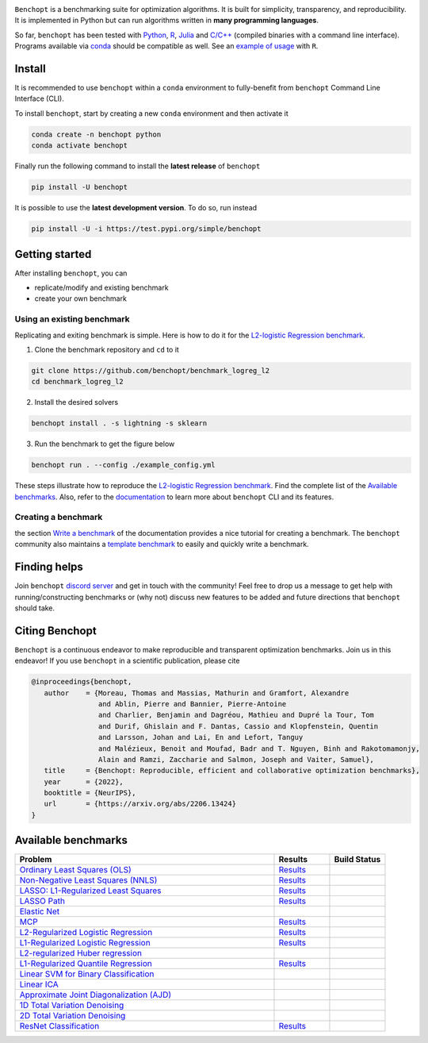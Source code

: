 .. raw:: html

    <embed>
        <div class="container" align="center">
         <img src="https://raw.githubusercontent.com/benchopt/communication_materials/main/posters/images/logo_benchopt.png" width="350em"/>
        </div>
        <em>—Making your benchmark of optimization algorithms simple and open—</em>
        <h1></h1>
    </embed>


|Test Status| |Python 3.6+| |install-per-months| |codecov| |discord| 

``Benchopt`` is a benchmarking suite for optimization algorithms.
It is built for simplicity, transparency, and reproducibility.
It is implemented in Python but can run algorithms written in **many programming languages**.


So far, ``benchopt`` has been tested with `Python <https://www.python.org/>`_,
`R <https://www.r-project.org/>`_, `Julia <https://julialang.org/>`_
and `C/C++ <https://isocpp.org/>`_ (compiled binaries with a command line interface).
Programs available via `conda <https://docs.conda.io/en/latest/>`_ should be compatible as well. See an `example of usage <https://benchopt.github.io/auto_examples/plot_run_benchmark_python_R.html>`_ with ``R``.



Install
-------

It is recommended to use ``benchopt`` within a ``conda`` environment to fully-benefit
from ``benchopt`` Command Line Interface (CLI).  


To install ``benchopt``, start by creating a new ``conda`` environment and then activate it

.. code-block::

    conda create -n benchopt python
    conda activate benchopt


Finally run the following command to install the **latest release** of ``benchopt``

.. code-block::

    pip install -U benchopt


It is possible to use the **latest development version**. To do so, run instead

.. code-block::

    pip install -U -i https://test.pypi.org/simple/benchopt



Getting started 
---------------

After installing ``benchopt``, you can

- replicate/modify and existing benchmark
- create your own benchmark


Using an existing benchmark
^^^^^^^^^^^^^^^^^^^^^^^^^^^

Replicating and exiting benchmark is simple.
Here is how to do it for the `L2-logistic Regression benchmark <https://github.com/benchopt/benchmark_logreg_l2>`_.

1. Clone the benchmark repository and ``cd`` to it

.. code-block:: bash

   git clone https://github.com/benchopt/benchmark_logreg_l2
   cd benchmark_logreg_l2

2. Install the desired solvers

.. code-block:: bash

   benchopt install . -s lightning -s sklearn

3. Run the benchmark to get the figure below

.. code-block:: bash

   benchopt run . --config ./example_config.yml


.. figure:: https://benchopt.github.io/_images/sphx_glr_plot_run_benchmark_001.png
   :target: how.html
   :align: center
   :scale: 40%


These steps illustrate how to reproduce the `L2-logistic Regression benchmark <https://github.com/benchopt/benchmark_logreg_l2>`_.
Find the complete list of the `Available benchmarks`_.
Also, refer to the `documentation <https://benchopt.github.io/>`_ to learn more about ``benchopt`` CLI and its features.


Creating a benchmark
^^^^^^^^^^^^^^^^^^^^

the section `Write a benchmark <https://benchopt.github.io/how.html>`_ of the documentation provides a nice tutorial
for creating a benchmark. The ``benchopt`` community also maintains 
a `template benchmark <https://github.com/benchopt/template_benchmark>`_ to easily and quickly write a benchmark.



Finding helps
-------------

Join ``benchopt`` `discord server <https://discord.gg/Rxwjh9ApR9>`_ and get in touch with the community!
Feel free to drop us a message to get help with running/constructing benchmarks 
or (why not) discuss new features to be added and future directions that ``benchopt`` should take.



Citing Benchopt
---------------

``Benchopt`` is a continuous endeavor to make reproducible and transparent optimization benchmarks.
Join us in this endeavor! If you use ``benchopt`` in a scientific publication, please cite

.. code-block:: bibtex

   @inproceedings{benchopt,
      author    = {Moreau, Thomas and Massias, Mathurin and Gramfort, Alexandre 
                   and Ablin, Pierre and Bannier, Pierre-Antoine 
                   and Charlier, Benjamin and Dagréou, Mathieu and Dupré la Tour, Tom
                   and Durif, Ghislain and F. Dantas, Cassio and Klopfenstein, Quentin
                   and Larsson, Johan and Lai, En and Lefort, Tanguy 
                   and Malézieux, Benoit and Moufad, Badr and T. Nguyen, Binh and Rakotomamonjy, 
                   Alain and Ramzi, Zaccharie and Salmon, Joseph and Vaiter, Samuel},
      title     = {Benchopt: Reproducible, efficient and collaborative optimization benchmarks},
      year      = {2022},
      booktitle = {NeurIPS},
      url       = {https://arxiv.org/abs/2206.13424}
   }



Available benchmarks
--------------------

.. list-table::
   :widths: 70 15 15
   :header-rows: 1

   * - Problem
     - Results
     - Build Status
   * - `Ordinary Least Squares (OLS) <https://github.com/benchopt/benchmark_ols>`_
     - `Results <https://benchopt.github.io/results/benchmark_ols.html>`__
     - |Build Status OLS|
   * - `Non-Negative Least Squares (NNLS) <https://github.com/benchopt/benchmark_nnls>`_
     - `Results <https://benchopt.github.io/results/benchmark_nnls.html>`__
     - |Build Status NNLS|
   * - `LASSO: L1-Regularized Least Squares <https://github.com/benchopt/benchmark_lasso>`_
     - `Results <https://benchopt.github.io/results/benchmark_lasso.html>`__
     - |Build Status Lasso|
   * - `LASSO Path <https://github.com/jolars/benchmark_lasso_path>`_
     - `Results <https://benchopt.github.io/results/benchmark_lasso_path.html>`__
     - |Build Status Lasso Path|
   * - `Elastic Net <https://github.com/benchopt/benchmark_elastic_net>`_
     -
     - |Build Status ElasticNet|
   * - `MCP <https://github.com/benchopt/benchmark_mcp>`_
     - `Results <https://benchopt.github.io/results/benchmark_mcp.html>`__
     - |Build Status MCP|
   * - `L2-Regularized Logistic Regression <https://github.com/benchopt/benchmark_logreg_l2>`_
     - `Results <https://benchopt.github.io/results/benchmark_logreg_l2.html>`__
     - |Build Status LogRegL2|
   * - `L1-Regularized Logistic Regression <https://github.com/benchopt/benchmark_logreg_l1>`_
     - `Results <https://benchopt.github.io/results/benchmark_logreg_l1.html>`__
     - |Build Status LogRegL1|
   * - `L2-regularized Huber regression <https://github.com/benchopt/benchmark_huber_l2>`_
     -
     - |Build Status HuberL2|
   * - `L1-Regularized Quantile Regression <https://github.com/benchopt/benchmark_quantile_regression>`_
     - `Results <https://benchopt.github.io/results/benchmark_quantile_regression.html>`__
     - |Build Status QuantileRegL1|
   * - `Linear SVM for Binary Classification <https://github.com/benchopt/benchmark_linear_svm_binary_classif_no_intercept>`_
     -
     - |Build Status LinearSVM|
   * - `Linear ICA <https://github.com/benchopt/benchmark_linear_ica>`_
     -
     - |Build Status LinearICA|
   * - `Approximate Joint Diagonalization (AJD) <https://github.com/benchopt/benchmark_jointdiag>`_
     -
     - |Build Status JointDiag|
   * - `1D Total Variation Denoising <https://github.com/benchopt/benchmark_tv_1d>`_
     -
     - |Build Status TV1D|
   * - `2D Total Variation Denoising <https://github.com/benchopt/benchmark_tv_2d>`_
     -
     - |Build Status TV2D|
   * - `ResNet Classification <https://github.com/benchopt/benchmark_resnet_classif>`_
     - `Results <https://benchopt.github.io/results/benchmark_resnet_classif.html>`__
     - |Build Status ResNetClassif|




.. |Test Status| image:: https://github.com/benchopt/benchopt/actions/workflows/test.yml/badge.svg
   :target: https://github.com/benchopt/benchopt/actions/workflows/test.yml
.. |Python 3.6+| image:: https://img.shields.io/badge/python-3.6%2B-blue
   :target: https://www.python.org/downloads/release/python-360/
.. |codecov| image:: https://codecov.io/gh/benchopt/benchopt/branch/master/graph/badge.svg
   :target: https://codecov.io/gh/benchopt/benchopt
.. |discord| image:: https://img.shields.io/discord/.svg?color=7389D8&labelColor=6A7EC2&logo=discord&logoColor=ffffff&style=plastic
   :target: https://discord.gg/Rxwjh9ApR9
.. |install-per-months| image:: https://static.pepy.tech/badge/benchopt/month
   :target: https://pepy.tech/project/benchopt


.. |Build Status OLS| image:: https://github.com/benchopt/benchmark_ols/workflows/Tests/badge.svg
   :target: https://github.com/benchopt/benchmark_ols/actions
.. |Build Status NNLS| image:: https://github.com/benchopt/benchmark_nnls/workflows/Tests/badge.svg
   :target: https://github.com/benchopt/benchmark_nnls/actions
.. |Build Status Lasso| image:: https://github.com/benchopt/benchmark_lasso/workflows/Tests/badge.svg
   :target: https://github.com/benchopt/benchmark_lasso/actions
.. |Build Status Lasso Path| image:: https://github.com/jolars/benchmark_lasso_path/workflows/Tests/badge.svg
   :target: https://github.com/benchopt/benchmark_lasso_path/actions
.. |Build Status ElasticNet| image:: https://github.com/benchopt/benchmark_elastic_net/workflows/Tests/badge.svg
   :target: https://github.com/benchopt/benchmark_elastic_net/actions
.. |Build Status MCP| image:: https://github.com/benchopt/benchmark_mcp/workflows/Tests/badge.svg
   :target: https://github.com/benchopt/benchmark_mcp/actions
.. |Build Status LogRegL2| image:: https://github.com/benchopt/benchmark_logreg_l2/workflows/Tests/badge.svg
   :target: https://github.com/benchopt/benchmark_logreg_l2/actions
.. |Build Status LogRegL1| image:: https://github.com/benchopt/benchmark_logreg_l1/workflows/Tests/badge.svg
   :target: https://github.com/benchopt/benchmark_logreg_l1/actions
.. |Build Status HuberL2| image:: https://github.com/benchopt/benchmark_huber_l2/workflows/Tests/badge.svg
   :target: https://github.com/benchopt/benchmark_huber_l2/actions
.. |Build Status QuantileRegL1| image:: https://github.com/benchopt/benchmark_quantile_regression/workflows/Tests/badge.svg
   :target: https://github.com/benchopt/benchmark_quantile_regression/actions
.. |Build Status LinearSVM| image:: https://github.com/benchopt/benchmark_linear_svm_binary_classif_no_intercept/workflows/Tests/badge.svg
   :target: https://github.com/benchopt/benchmark_linear_svm_binary_classif_no_intercept/actions
.. |Build Status LinearICA| image:: https://github.com/benchopt/benchmark_linear_ica/workflows/Tests/badge.svg
   :target: https://github.com/benchopt/benchmark_linear_ica/actions
.. |Build Status JointDiag| image:: https://github.com/benchopt/benchmark_jointdiag/workflows/Tests/badge.svg
   :target: https://github.com/benchopt/benchmark_jointdiag/actions
.. |Build Status TV1D| image:: https://github.com/benchopt/benchmark_tv_1d/workflows/Tests/badge.svg
   :target: https://github.com/benchopt/benchmark_tv_1d/actions
.. |Build Status TV2D| image:: https://github.com/benchopt/benchmark_tv_2d/workflows/Tests/badge.svg
   :target: https://github.com/benchopt/benchmark_tv_2d/actions
.. |Build Status ResNetClassif| image:: https://github.com/benchopt/benchmark_resnet_classif/workflows/Tests/badge.svg
   :target: https://github.com/benchopt/benchmark_resnet_classif/actions
